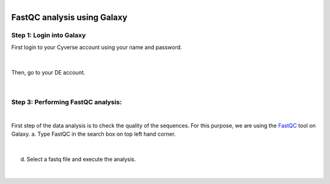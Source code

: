 .. module:: FastQC analysis using Galaxy

   :synopsis:
       
.. moduleauthor:: Asela Wijeratne<awijeratne@astate.edu>

.. index::

.. highlight:: rest

.. figure:: img/UnivLogo_Stack_2C_Dark.png
   :align: right

*********************************************************
FastQC analysis using Galaxy
*********************************************************


Step 1: **Login into Galaxy**
------------------------------------------
First login to your Cyverse account using your name and password. 

.. figure:: img/iplant_1.png

|
Then, go to your DE account.


.. figure:: img/iplant2.png


|


Step 3: **Performing FastQC analysis**:	
-------------------------------------------
|
First step of the data analysis is to check the quality of the sequences. For this purpose,
we are using the `FastQC <http://www.bioinformatics.babraham.ac.uk/projects/fastqc/>`_ tool on Galaxy.
a. Type FastQC in the search box on top left hand corner.

	.. figure:: img/galaxy_fastqc_1.png

	
|
	


d. Select a fastq file and execute the analysis.

	.. figure:: img/galaxy_fastqc_2.png

	
|	
